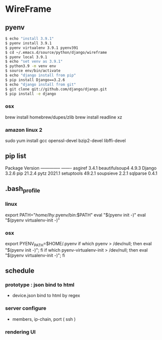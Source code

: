 * WireFrame
** pyenv
#+BEGIN_SRC bash 
  $ echo "install 3.9.1"
  $ pyenv install 3.9.1
  $ pyenv virtualenv 3.9.1 pyenv391
  $ cd ~/.emacs.d/source/python/django/wireframe
  $ pyenv local 3.9.1
  $ echo "set venv as 3.9.1"
  $ python3.9 -m venv env
  $ source env/bin/activate
  $ echo "django install from pip"
  $ pip install Django==3.2.6
  $ echo "django install from git"
  $ git clone git://github.com/django/django.git
  $ pip install -e django
#+END_SRC
*** osx
	brew install homebrew/dupes/zlib
	brew install readline xz
*** amazon linux 2
   sudo yum install gcc openssl-devel bzip2-devel libffi-devel
** pip list
Package        Version
-------------- -------
asgiref        3.4.1
beautifulsoup4 4.9.3
Django         3.2.6
pip            21.2.4
pytz           2021.1
setuptools     49.2.1
soupsieve      2.2.1
sqlparse       0.4.1
** .bash_profile
*** linux
export PATH="/home/lhy/.pyenv/bin:$PATH"
eval "$(pyenv init -)"
eval "$(pyenv virtualenv-init -)"
*** osx 
export PYENV_PATH=$HOME/.pyenv
if which pyenv > /dev/null; then eval "$(pyenv init -)"; fi
if which pyenv-virtualenv-init > /dev/null; then eval "$(pyenv virtualenv-init -)"; fi

** schedule
*** prototype : json bind to html
DEADLINE: <2021-08-22 Sun>
 - device.json bind to html by regex
*** server configure
DEADLINE: <2021-08-29 Sun>
 - members, ip-chain, port ( ssh )
*** rendering UI 
DEADLINE: <2021-09-12 Sun>
